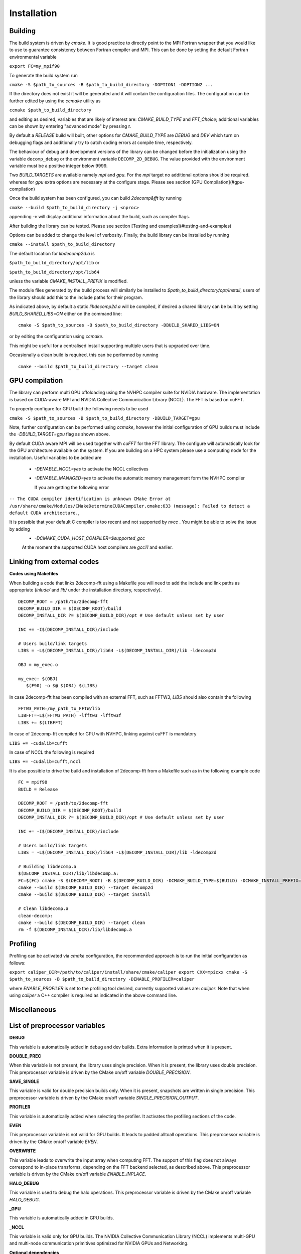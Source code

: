 ============
Installation
============

Building
===========

The build system is driven by `cmake`. It is good practice to directly point to the MPI Fortran wrapper that you would like to use to guarantee consistency between Fortran compiler and MPI. This can be done by setting the default Fortran environmental variable 

``export FC=my_mpif90``

To generate the build system run

``cmake -S $path_to_sources -B $path_to_build_directory -DOPTION1 -DOPTION2 ...``

If the directory does not exist it will be generated and it will contain the configuration files. The configuration can be further edited by using the `ccmake` utility as

``ccmake $path_to_build_directory``

and editing as desired, variables that are likely of interest are: `CMAKE_BUILD_TYPE` and `FFT_Choice`; additional variables can be shown by entering "advanced mode" by pressing `t`.

By default a `RELEASE` build will built, other options for `CMAKE_BUILD_TYPE` are `DEBUG` and `DEV` which turn on debugging flags and additionally try to catch coding errors at compile time, respectively.

The behaviour of debug and development versions of the library can be changed before the
initialization using the variable ``decomp_debug`` or the environment variable ``DECOMP_2D_DEBUG``. The value provided with the environment variable must be a positive integer below 9999.

Two `BUILD_TARGETS` are available namely `mpi` and `gpu`.  For the `mpi` target no additional options should be required. whereas for `gpu` extra options are necessary at the configure stage. Please see section [GPU Compilation](#gpu-compilation)

Once the build system has been configured, you can build `2decomp&fft` by running

``cmake --build $path_to_build_directory -j <nproc>``

appending `-v` will display additional information about the build, such as compiler flags.

After building the library can be tested. Please see section [Testing and examples](#testing-and-examples)

Options can be added to change the level of verbosity. Finally, the build library can be installed by running 

``cmake --install $path_to_build_directory``

The default location for *libdecomp2d.a* is

``$path_to_build_directory/opt/lib`` or

``$path_to_build_directory/opt/lib64``

unless the variable *CMAKE_INSTALL_PREFIX* is modified.

The module files generated by the build process will similarly be installed to `$path_to_build_directory/opt/install`, users of the library should add this to the include paths for their program.

As indicated above, by default a static `libdecomp2d.a` will be compiled, if desired a shared library can be built by setting `BUILD_SHARED_LIBS=ON` either on the command line:

::
   
     cmake -S $path_to_sources -B $path_to_build_directory -DBUILD_SHARED_LIBS=ON

or by editing the configuration using `ccmake`.

This might be useful for a centralised install supporting multiple users that is upgraded over time.

Occasionally a clean build is required, this can be performed by running

::
   
     cmake --build $path_to_build_directory --target clean

GPU compilation
===============

The library can perform multi GPU offoloading using the NVHPC compiler suite for NVIDIA hardware. 
The implementation is based on CUDA-aware MPI and NVIDIA Collective Communication Library (NCCL).
The FFT is based on cuFFT. 

To properly configure for GPU build the following needs to be used

``cmake -S $path_to_sources -B $path_to_build_directory -DBUILD_TARGET=gpu``

Note, further configuration can be performed using `ccmake`, however the initial configuration of GPU builds must include the `-DBUILD_TARGET=gpu` flag as shown above.

By default CUDA aware MPI will be used together with `cuFFT` for the FFT library. The configure will automatically look for the GPU architecture available on the system. If you are building on a HPC system please use a computing node for the installation. Useful variables to be added are 

 - `-DENABLE_NCCL=yes` to activate the NCCL collectives
 - `-DENABLE_MANAGED=yes` to activate the automatic memory management form the NVHPC compiler

   If you are getting the following error

``-- The CUDA compiler identification is unknown  
CMake Error at /usr/share/cmake/Modules/CMakeDetermineCUDACompiler.cmake:633 (message):  
Failed to detect a default CUDA architecture.``,

It is possible that your default C compiler is too recent and not supported by `nvcc` . You might be able to solve the issue by adding 
 - `-DCMAKE_CUDA_HOST_COMPILER=$supported_gcc`
 
 At the moment the supported CUDA host compilers are `gcc11` and earlier. 

Linking from external codes
==============================

**Codes using Makefiles**


When building a code that links 2decomp-fft using a Makefile you will need to add the include and link paths as appropriate (`inlude/` and `lib/` under the installation directory, respectively).

::
   
     DECOMP_ROOT = /path/to/2decomp-fft
     DECOMP_BUILD_DIR = $(DECOMP_ROOT)/build
     DECOMP_INSTALL_DIR ?= $(DECOMP_BUILD_DIR)/opt # Use default unless set by user

     INC += -I$(DECOMP_INSTALL_DIR)/include

     # Users build/link targets
     LIBS = -L$(DECOMP_INSTALL_DIR)/lib64 -L$(DECOMP_INSTALL_DIR)/lib -ldecomp2d

     OBJ = my_exec.o

     my_exec: $(OBJ)
	$(F90) -o $@ $(OBJ) $(LIBS)
	
In case 2decomp-fft has been compiled with an external FFT, such as FFTW3, `LIBS` should also contain the following 

::
   
     FFTW3_PATH=/my_path_to_FFTW/lib
     LIBFFT=-L$(FFTW3_PATH) -lfftw3 -lfftw3f
     LIBS += $(LIBFFT)

In case of 2decomp-fft compiled for GPU with NVHPC, linking against cuFFT is mandatory

``LIBS += -cudalib=cufft``

In case of NCCL the following is required 

``LIBS += -cudalib=cufft,nccl``

It is also possible to drive the build and installation of 2decomp-fft from a Makefile such as in the following example code
::
   
     FC = mpif90
     BUILD = Release

     DECOMP_ROOT = /path/to/2decomp-fft
     DECOMP_BUILD_DIR = $(DECOMP_ROOT)/build
     DECOMP_INSTALL_DIR ?= $(DECOMP_BUILD_DIR)/opt # Use default unless set by user
     
     INC += -I$(DECOMP_INSTALL_DIR)/include
     
     # Users build/link targets
     LIBS = -L$(DECOMP_INSTALL_DIR)/lib64 -L$(DECOMP_INSTALL_DIR)/lib -ldecomp2d
     
     # Building libdecomp.a
     $(DECOMP_INSTALL_DIR)/lib/libdecomp.a:
     FC=$(FC) cmake -S $(DECOMP_ROOT) -B $(DECOMP_BUILD_DIR) -DCMAKE_BUILD_TYPE=$(BUILD) -DCMAKE_INSTALL_PREFIX=$(DECOMP_INSTALL_DIR)
     cmake --build $(DECOMP_BUILD_DIR) --target decomp2d
     cmake --build $(DECOMP_BUILD_DIR) --target install
     
     # Clean libdecomp.a
     clean-decomp:
     cmake --build $(DECOMP_BUILD_DIR) --target clean
     rm -f $(DECOMP_INSTALL_DIR)/lib/libdecomp.a
     
Profiling
=========

Profiling can be activated via `cmake` configuration, the recommended approach is to run the initial configuration as follows:

``export caliper_DIR=/path/to/caliper/install/share/cmake/caliper
export CXX=mpicxx
cmake -S $path_to_sources -B $path_to_build_directory -DENABLE_PROFILER=caliper``

where `ENABLE_PROFILER` is set to the profiling tool desired, currently supported values are: `caliper`.
Note that when using `caliper` a C++ compiler is required as indicated in the above command line.

Miscellaneous
=============

List of preprocessor variables
==============================

**DEBUG**

This variable is automatically added in debug and dev builds. Extra information is printed when it is present.

**DOUBLE_PREC**

When this variable is not present, the library uses single precision. When it is present, the library uses double precision. This preprocessor variable is driven by the CMake on/off variable `DOUBLE_PRECISION`.

**SAVE_SINGLE**

This variable is valid for double precision builds only. When it is present, snapshots are written in single precision. This preprocessor variable is driven by the CMake on/off variable `SINGLE_PRECISION_OUTPUT`.

**PROFILER**

This variable is automatically added when selecting the profiler. It activates the profiling sections of the code.

**EVEN**

This preprocessor variable is not valid for GPU builds. It leads to padded alltoall operations. This preprocessor variable is driven by the CMake on/off variable `EVEN`.

**OVERWRITE**

This variable leads to overwrite the input array when computing FFT. The support of this flag does not always correspond to in-place transforms, depending on the FFT backend selected, as described above. This preprocessor variable is driven by the CMake on/off variable `ENABLE_INPLACE`.

**HALO_DEBUG**

This variable is used to debug the halo operations. This preprocessor variable is driven by the CMake on/off variable `HALO_DEBUG`.

**_GPU**

This variable is automatically added in GPU builds.

**_NCCL**

This variable is valid only for GPU builds. The NVIDIA Collective Communication Library (NCCL) implements multi-GPU and multi-node communication primitives optimized for NVIDIA GPUs and Networking.

**Optional dependencies**

**FFTW**

The library [fftw](http://www.fftw.org/index.html) can be used as a backend for the FFT engine. The version 3.3.10 was tested, is supported and can be downloaded [here](http://www.fftw.org/download.html). Please note that one should build fftw and decomp2d against the same compilers. For build instructions, please check [here](http://www.fftw.org/fftw3_doc/Installation-on-Unix.html). Below is a suggestion for the compilation of the library in double precision (add `--enable-single` for a single precision build):

```
wget http://www.fftw.org/fftw-3.3.10.tar.gz
tar xzf fftw-3.3.10.tar.gz
mkdir fftw-3.3.10_tmp && cd fftw-3.3.10_tmp
../fftw-3.3.10/configure --prefix=xxxxxxx/fftw3/fftw-3.3.10_bld --enable-shared
make -j
make -j check
make install
```
Please note that the resulting build is not compatible with CMake (https://github.com/FFTW/fftw3/issues/130). As a workaround, one can open the file `/path/to/fftw3/install/lib/cmake/fftw3/FFTW3Config.cmake` and comment the line

``include ("${CMAKE_CURRENT_LIST_DIR}/FFTW3LibraryDepends.cmake")``

To build `2decomp&fft` against fftw3, one can provide the package configuration for fftw3 in the `PKG_CONFIG_PATH` environment variable, this should be found under `/path/to/fftw3/install/lib/pkgconfig`. One can also provide the option `-DFFTW_ROOT=/path/to/fftw3/install`. Then either specify on the command line when configuring the build

``cmake -S . -B build -DFFT_Choice=<fftw|fftw_f03> -DFFTW_ROOT=/path/to/fftw3/install``

or modify the build configuration using `ccmake`.

Note the legacy `fftw` interface lacks interface definitions and will fail when stricter compilation flags are used (e.g. when `-DCMAKE_BUILD_TYPE=Dev`) for this it is recommended to use `fftw_f03` which provides proper interfaces.

Caliper
========

The library [caliper](https://github.com/LLNL/Caliper) can be used to profile the execution of the code. The version 2.9.1 was tested and is supported, version 2.8.0 has also been tested and is still expected to work. Please note that one must build caliper and decomp2d against the same C/C++/Fortran compilers and MPI libray. For build instructions, please check [here](https://github.com/LLNL/Caliper#building-and-installing) and [here](https://software.llnl.gov/Caliper/CaliperBasics.html#build-and-install). Below is a suggestion for the compilation of the library using the GNU compilers:

``git clone https://github.com/LLNL/Caliper.git caliper_github
cd caliper_github
git checkout v2.9.1
mkdir build && cd build
cmake -DCMAKE_C_COMPILER=gcc -DCMAKE_CXX_COMPILER=g++ -DCMAKE_Fortran_COMPILER=gfortran -DCMAKE_INSTALL_PREFIX=../../caliper_build_2.9.1 -DWITH_FORTRAN=yes -DWITH_MPI=yes -DBUILD_TESTING=yes ../
make -j
make test
make install``

After installing Caliper ensure to set `caliper_DIR=/path/to/caliper/install/share/cmake/caliper`.
Following this the `2decomp-fft` build can be configured to use Caliper profiling as

``cmake -S . -B -DENABLE_PROFILER=caliper``

or by modifying the configuration to set `ENABLE_PROFILER=caliper` via `ccmake`.


